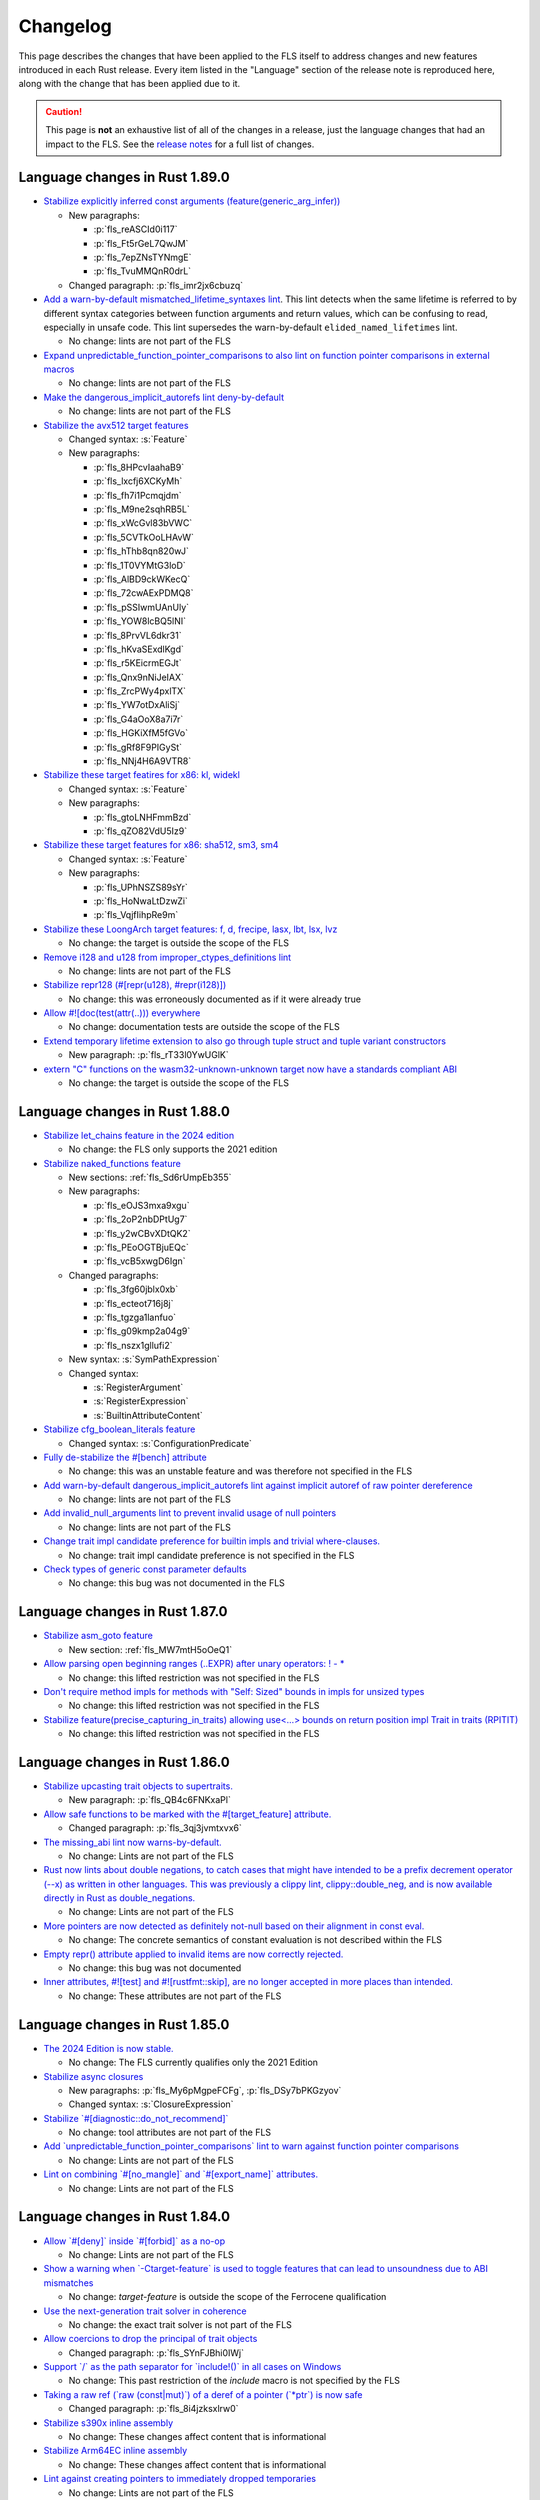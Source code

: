 .. SPDX-License-Identifier: MIT OR Apache-2.0
   SPDX-FileCopyrightText: The Ferrocene Developers

.. default-domain:: spec
.. informational-page::

Changelog
=========

This page describes the changes that have been applied to the FLS itself to
address changes and new features introduced in each Rust release. Every item
listed in the "Language" section of the release note is reproduced here, along
with the change that has been applied due to it.

.. caution::

   This page is **not** an exhaustive list of all of the changes in a release,
   just the language changes that had an impact to the FLS. See the `release
   notes`_ for a full list of changes.

Language changes in Rust 1.89.0
-------------------------------

- `Stabilize explicitly inferred const arguments (feature(generic_arg_infer)) <https://github.com/rust-lang/rust/pull/141610>`_

  - New paragraphs:

    - :p:`fls_reASCId0i117`
    - :p:`fls_Ft5rGeL7QwJM`
    - :p:`fls_7epZNsTYNmgE`
    - :p:`fls_TvuMMQnR0drL`

  - Changed paragraph: :p:`fls_imr2jx6cbuzq`

- `Add a warn-by-default mismatched_lifetime_syntaxes lint <https://github.com/rust-lang/rust/pull/138677>`_.
  This lint detects when the same lifetime is referred to by different syntax categories between function arguments and return values, which can be confusing to read, especially in unsafe code.
  This lint supersedes the warn-by-default ``elided_named_lifetimes`` lint.

  - No change: lints are not part of the FLS

- `Expand unpredictable_function_pointer_comparisons to also lint on function pointer comparisons in external macros <https://github.com/rust-lang/rust/pull/134536>`_

  - No change: lints are not part of the FLS

- `Make the dangerous_implicit_autorefs lint deny-by-default <https://github.com/rust-lang/rust/pull/141661>`_

  - No change: lints are not part of the FLS

- `Stabilize the avx512 target features <https://github.com/rust-lang/rust/pull/138940>`_

  - Changed syntax: :s:`Feature`

  - New paragraphs:

    - :p:`fls_8HPcvIaahaB9`
    - :p:`fls_lxcfj6XCKyMh`
    - :p:`fls_fh7i1Pcmqjdm`
    - :p:`fls_M9ne2sqhRB5L`
    - :p:`fls_xWcGvl83bVWC`
    - :p:`fls_5CVTkOoLHAvW`
    - :p:`fls_hThb8qn820wJ`
    - :p:`fls_1T0VYMtG3loD`
    - :p:`fls_AlBD9ckWKecQ`
    - :p:`fls_72cwAExPDMQ8`
    - :p:`fls_pSSIwmUAnUly`
    - :p:`fls_YOW8lcBQ5lNI`
    - :p:`fls_8PrvVL6dkr31`
    - :p:`fls_hKvaSExdlKgd`
    - :p:`fls_r5KEicrmEGJt`
    - :p:`fls_Qnx9nNiJeIAX`
    - :p:`fls_ZrcPWy4pxlTX`
    - :p:`fls_YW7otDxAliSj`
    - :p:`fls_G4aOoX8a7i7r`
    - :p:`fls_HGKiXfM5fGVo`
    - :p:`fls_gRf8F9PIGySt`
    - :p:`fls_NNj4H6A9VTR8`

- `Stabilize these target featires for x86: kl, widekl <https://github.com/rust-lang/rust/pull/140766>`_

  - Changed syntax: :s:`Feature`

  - New paragraphs:

    - :p:`fls_gtoLNHFmmBzd`
    - :p:`fls_qZO82VdU5Iz9`

- `Stabilize these target features for x86: sha512, sm3, sm4 <https://github.com/rust-lang/rust/pull/140767>`_

  - Changed syntax: :s:`Feature`

  - New paragraphs:

    - :p:`fls_UPhNSZS89sYr`
    - :p:`fls_HoNwaLtDzwZi`
    - :p:`fls_VqjfIihpRe9m`

- `Stabilize these LoongArch target features: f, d, frecipe, lasx, lbt, lsx, lvz <https://github.com/rust-lang/rust/pull/135015>`_

  - No change: the target is outside the scope of the FLS

- `Remove i128 and u128 from improper_ctypes_definitions lint <https://github.com/rust-lang/rust/pull/137306>`_

  - No change: lints are not part of the FLS

- `Stabilize repr128 (#[repr(u128), #repr(i128)]) <https://github.com/rust-lang/rust/pull/138285>`_

  - No change: this was erroneously documented as if it were already true

- `Allow #![doc(test(attr(..))) everywhere <https://github.com/rust-lang/rust/pull/140560>`_

  - No change: documentation tests are outside the scope of the FLS

- `Extend temporary lifetime extension to also go through tuple struct and tuple variant constructors <https://github.com/rust-lang/rust/pull/140593>`_

  - New paragraph: :p:`fls_rT33l0YwUGlK`

- `extern "C" functions on the wasm32-unknown-unknown target now have a standards compliant ABI <https://blog.rust-lang.org/2025/04/04/c-abi-changes-for-wasm32-unknown-unknown/>`_

  - No change: the target is outside the scope of the FLS

Language changes in Rust 1.88.0
-------------------------------

- `Stabilize let_chains feature in the 2024 edition <https://github.com/rust-lang/rust/pull/132833>`_

  - No change: the FLS only supports the 2021 edition

- `Stabilize naked_functions feature <https://github.com/rust-lang/rust/pull/134213>`_

  - New sections: :ref:`fls_Sd6rUmpEb355`

  - New paragraphs:

    - :p:`fls_eOJS3mxa9xgu`

    - :p:`fls_2oP2nbDPtUg7`

    - :p:`fls_y2wCBvXDtQK2`

    - :p:`fls_PEoOGTBjuEQc`

    - :p:`fls_vcB5xwgD6Ign`

  - Changed paragraphs:

    - :p:`fls_3fg60jblx0xb`

    - :p:`fls_ecteot716j8j`

    - :p:`fls_tgzga1lanfuo`

    - :p:`fls_g09kmp2a04g9`

    - :p:`fls_nszx1gllufi2`

  - New syntax: :s:`SymPathExpression`

  - Changed syntax:

    - :s:`RegisterArgument`

    - :s:`RegisterExpression`

    - :s:`BuiltinAttributeContent`

- `Stabilize cfg_boolean_literals feature <https://github.com/rust-lang/rust/pull/138632>`_

  - Changed syntax: :s:`ConfigurationPredicate`

- `Fully de-stabilize the #[bench] attribute <https://github.com/rust-lang/rust/pull/134273)>`_

  - No change: this was an unstable feature and was therefore not specified in the FLS

- `Add warn-by-default dangerous_implicit_autorefs lint against implicit autoref of raw pointer dereference <https://github.com/rust-lang/rust/pull/123239>`_

  - No change: lints are not part of the FLS

- `Add invalid_null_arguments lint to prevent invalid usage of null pointers <https://github.com/rust-lang/rust/pull/119220>`_

  - No change: lints are not part of the FLS

- `Change trait impl candidate preference for builtin impls and trivial where-clauses. <https://github.com/rust-lang/rust/pull/138176>`_

  - No change: trait impl candidate preference is not specified in the FLS

- `Check types of generic const parameter defaults <https://github.com/rust-lang/rust/pull/139646>`_

  - No change: this bug was not documented in the FLS

Language changes in Rust 1.87.0
-------------------------------

- `Stabilize asm_goto feature <https://github.com/rust-lang/rust/pull/133870>`_

  - New section: :ref:`fls_MW7mtH5oOeQ1`

- `Allow parsing open beginning ranges (..EXPR) after unary operators: ! - * <https://github.com/rust-lang/rust/pull/134900>`_

  - No change: this lifted restriction was not specified in the FLS

- `Don't require method impls for methods with "Self: Sized" bounds in impls for unsized types <https://github.com/rust-lang/rust/pull/135480>`_

  - No change: this lifted restriction was not specified in the FLS

- `Stabilize feature(precise_capturing_in_traits) allowing use<...> bounds on return position impl Trait in traits (RPITIT) <https://github.com/rust-lang/rust/pull/138128>`_

  - No change: this lifted restriction was not specified in the FLS

Language changes in Rust 1.86.0
-------------------------------

- `Stabilize upcasting trait objects to supertraits. <https://github.com/rust-lang/rust/pull/134367>`_

  - New paragraph: :p:`fls_QB4c6FNKxaPl`

- `Allow safe functions to be marked with the #[target_feature] attribute. <https://github.com/rust-lang/rust/pull/134090>`_

  - Changed paragraph: :p:`fls_3qj3jvmtxvx6`

- `The missing_abi lint now warns-by-default. <https://github.com/rust-lang/rust/pull/132397>`_

  - No change: Lints are not part of the FLS

- `Rust now lints about double negations, to catch cases that might have intended to be a prefix decrement operator (--x) as written in other languages. This was previously a clippy lint, clippy::double_neg, and is now available directly in Rust as double_negations. <https://github.com/rust-lang/rust/pull/126604>`_

  - No change: Lints are not part of the FLS

- `More pointers are now detected as definitely not-null based on their alignment in const eval. <https://github.com/rust-lang/rust/pull/133700>`_

  - No change: The concrete semantics of constant evaluation is not described within the FLS

- `Empty repr() attribute applied to invalid items are now correctly rejected. <https://github.com/rust-lang/rust/pull/133925>`_

  - No change: this bug was not documented

- `Inner attributes, #![test] and #![rustfmt::skip], are no longer accepted in more places than intended. <https://github.com/rust-lang/rust/pull/134276>`_

  - No change: These attributes are not part of the FLS

Language changes in Rust 1.85.0
-------------------------------

* `The 2024 Edition is now stable. <https://github.com/rust-lang/rust/pull/133349>`_

  * No change: The FLS currently qualifies only the 2021 Edition

* `Stabilize async closures <https://github.com/rust-lang/rust/pull/132706>`_

  * New paragraphs: :p:`fls_My6pMgpeFCFg`, :p:`fls_DSy7bPKGzyov`

  * Changed syntax: :s:`ClosureExpression`

* `Stabilize \`#[diagnostic::do_not_recommend]\` <https://github.com/rust-lang/rust/pull/132056>`_

  * No change: tool attributes are not part of the FLS

* `Add \`unpredictable_function_pointer_comparisons\` lint to warn against function pointer comparisons <https://github.com/rust-lang/rust/pull/118833>`_

  * No change: Lints are not part of the FLS

* `Lint on combining \`#[no_mangle]\` and \`#[export_name]\` attributes. <https://github.com/rust-lang/rust/pull/131558>`_

  * No change: Lints are not part of the FLS

Language changes in Rust 1.84.0
-------------------------------

* `Allow \`#[deny]\` inside \`#[forbid]\` as a no-op <https://github.com/rust-lang/rust/pull/121560/>`_

  * No change: Lints are not part of the FLS

* `Show a warning when \`-Ctarget-feature\` is used to toggle features that can lead to unsoundness due to ABI mismatches <https://github.com/rust-lang/rust/pull/129884>`_

  * No change: `target-feature` is outside the scope of the Ferrocene qualification

* `Use the next-generation trait solver in coherence <https://github.com/rust-lang/rust/pull/130654>`_

  * No change: the exact trait solver is not part of the FLS

* `Allow coercions to drop the principal of trait objects <https://github.com/rust-lang/rust/pull/131857>`_

  * Changed paragraph: :p:`fls_SYnFJBhi0IWj`

* `Support \`/\` as the path separator for \`include!()\` in all cases on Windows <https://github.com/rust-lang/rust/pull/125205>`_

  * No change: This past restriction of the `include` macro is not specified by the FLS

* `Taking a raw ref (\`raw (const|mut)\`) of a deref of a pointer (\`*ptr\`) is now safe <https://github.com/rust-lang/rust/pull/129248>`_

  * Changed paragraph: :p:`fls_8i4jzksxlrw0`

* `Stabilize s390x inline assembly <https://github.com/rust-lang/rust/pull/131258>`_

  * No change: These changes affect content that is informational

* `Stabilize Arm64EC inline assembly <https://github.com/rust-lang/rust/pull/131781>`_

  * No change: These changes affect content that is informational

* `Lint against creating pointers to immediately dropped temporaries <https://github.com/rust-lang/rust/pull/128985>`_

  * No change: Lints are not part of the FLS

* `Execute drop glue when unwinding in an \`extern "C"\` function <https://github.com/rust-lang/rust/pull/129582>`_

  * No change: This lifted restriction was not specified in the FLS

Language changes in Rust 1.83.0
-------------------------------

* `Stabilize \`&mut\`, \`*mut\`, \`&Cell\`, and \`*const Cell\` in const. <https://github.com/rust-lang/rust/pull/129195>`_

  * Changed paragraphs: :p:`fls_to4e7imq2c0w`, :p:`fls_6g7c1kjrmfnr`, :p:`fls_hkbwa8xx2fwx`

* `Allow creating references to statics in \`const\` initializers. <https://github.com/rust-lang/rust/pull/129759>`_

  * No change: This previous restriction is not specified in the FLS

* `Implement raw lifetimes and labels (\`'r#ident\`). <https://github.com/rust-lang/rust/pull/126452>`_

  * Changed syntax: :s:`Lifetime`

* `Define behavior when atomic and non-atomic reads race. <https://github.com/rust-lang/rust/pull/128778>`_

  * No change: Already covered by the definition of :t:`data race`.

* `Non-exhaustive structs may now be empty. <https://github.com/rust-lang/rust/pull/128934>`_

  * Removed paragraph: :p:`fls_2CWUWbYT9KcT`

  * Changed paragraph: :p:`fls_fSNrRsgzLd0E`, :p:`fls_S9QL6yVF5LFI`

* `Disallow implicit coercions from places of type \`!\` <https://github.com/rust-lang/rust/pull/129392>`_

  * No change: The FLS does not specify type inference to such a degree

* `\`const extern\` functions can now be defined for other calling conventions. <https://github.com/rust-lang/rust/pull/129753>`_

  * No change: This previous restriction is not specified in the FLS

* `Stabilize \`expr_2021\` macro fragment specifier in all editions. <https://github.com/rust-lang/rust/pull/129972>`_

  * Changed syntax: :s:`MacroFragmentSpecifier`

  * Changed paragraphs: :p:`fls_k00bck2k8tde`, :p:`fls_PxR9vNHsaFnI`

* `The \`non_local_definitions\` lint now fires on less code and warns by default. <https://github.com/rust-lang/rust/pull/127117>`_

  * No change: Lints are not part of the FLS

Language changes in Rust 1.82.0
-------------------------------

* `Don't make statement nonterminals match pattern nonterminals <https://github.com/rust-lang/rust/pull/120221/>`_

  * No change: Exact parsing behavior of non-terminals within declarative macros is not specified

* `Patterns matching empty types can now be omitted in common cases <https://github.com/rust-lang/rust/pull/122792>`_

  * New section: :ref:`fls_mcxF9y5u66sZ`

  * Changed paragraphs: :p:`fls_9fjspnefoyvz`, :p:`fls_uq7ftuuq1sig`, :p:`fls_cfoy86mkmqa4`, :p:`fls_rnppz6y5z8pi`, :p:`fls_x0bmzl1315gq`, :p:`fls_MK83WE0iDqNf`

* `Enforce supertrait outlives obligations when using trait impls <https://github.com/rust-lang/rust/pull/124336>`_

  * No change: the concrete type inference resolution is not part of the FLS

* `\`addr_of(_mut)!\` macros and the newly stabilized \`&raw (const|mut)\` are now safe to use with all static items <https://github.com/rust-lang/rust/pull/125834>`_

  * No change: `addr_of` is not specified as it is a library defined macro, `&raw (const|mut)` appears as a new feature separately below

* `size_of_val_raw: for length 0 this is safe to call <https://github.com/rust-lang/rust/pull/126152/>`_

  * No change: `size_of_val_raw` is a library defined function

* `Reorder trait bound modifiers *after* \`for<...>\` binder in trait bounds <https://github.com/rust-lang/rust/pull/127054/>`_

  * Changed syntax: :s:`TraitBound`

* `Stabilize opaque type precise capturing (RFC 3617) <https://github.com/rust-lang/rust/pull/127672>`_

  * Changed syntax: :s:`ImplTraitTypeSpecification`, :s:`ImplTraitTypeSpecificationOneBound`

  * New syntax: :s:`UseCaptures`, :s:`UseCapturesGenericArgs`, :s:`UseCapturesGenericArg`

  * New paragraphs: :p:`fls_69hqMjvNno9u`, :p:`fls_OnyR0Wsfk7KI`, :p:`fls_KgH6c5cC4S0G`, :p:`fls_iT9WCNfUZQnC`

* `Stabilize \`&raw const\` and \`&raw mut\` operators (RFC 2582) <https://github.com/rust-lang/rust/pull/127679>`_

  * New section: :ref:`fls_vXGuvRWOLbEE`

  * New paragraphs: :p:`fls_K7SbApHPmwjM`

* `Stabilize unsafe extern blocks (RFC 3484) <https://github.com/rust-lang/rust/pull/127921>`_

  * New syntax: :s:`ItemSafety`

  * Changed syntax: :s:`WeakKeyword`, :s:`FunctionQualifierList`, :s:`StaticDeclaration`

  * New paragraphs: :p:`fls_8ltVLtAfvy0m`, :p:`fls_WRpcVF1fLEpr`, :p:`fls_nUADhgcfvvGC`

  * Changed paragraphs: :p:`fls_g0JEluWqBpNc`, :p:`fls_7ucwmzqtittv`, :p:`fls_4dje9t5y2dia`, :p:`fls_l88r9fj82650`, :p:`fls_fo9with6xumo`

  * Removed paragraph :p:`fls_iaimuqcclstl`

* `Stabilize nested field access in \`offset_of!\` <https://github.com/rust-lang/rust/pull/128284>`_

  * No change: `offset_of` is a library defined macro

* `Do not require \`T\` to be live when dropping \`[T; 0]\` <https://github.com/rust-lang/rust/pull/128438>`_

  * No change: The drop interaction with the borrow checker is not specified as the borrow checker is not specified in the FLS

* `Stabilize \`const\` operands in inline assembly <https://github.com/rust-lang/rust/pull/128570>`_

  * Note: These changes affect content that is informational.

  * New syntax: :s:`ConstRegisterExpression`

  * New paragraphs: :p:`fls_81Ju1TEqJ48K`, :p:`fls_j9XOoXDmN5Dq`, :p:`fls_jU8zg4k8dFsY`

* `Stabilize floating-point arithmetic in \`const fn\` <https://github.com/rust-lang/rust/pull/128596>`_

  * New paragraph: :p:`fls_lSxXWxJn0vMO`

  * Removed paragraph: :p:`fls_9mrrosm8jnn7`

* `Stabilize explicit opt-in to unsafe attributes <https://github.com/rust-lang/rust/pull/128771>`_

  * New section: :ref:`fls_19LnTi3WabFd`

* `Document NaN bit patterns guarantees <https://github.com/rust-lang/rust/pull/129559>`_

  * New paragraph: :p:`fls_nuFAwLHOdQBx`

Language changes in Rust 1.81.0
-------------------------------

* `Abort on uncaught panics in \`extern "C"\` functions. <https://github.com/rust-lang/rust/pull/116088/>`_

  * No change: unwinding is not specified in the FLS

* `Fix ambiguous cases of multiple \`&\` in elided self lifetimes. <https://github.com/rust-lang/rust/pull/117967/>`_

  * Changed paragraph: :p:`fls_crb6m6b3cdwh`

  * New paragraph: :p:`fls_d4u3y82hdadc`

* `Stabilize \`#[expect]\` for lints (RFC 2383), like \`#[allow]\` with a warning if the lint is _not_ fulfilled. <https://github.com/rust-lang/rust/pull/120924/>`_

  * New paragraph: :p:`fls_NrTL2FruARAv`

* `Change method resolution to constrain hidden types instead of rejecting method candidates. <https://github.com/rust-lang/rust/pull/123962/>`_

  * No change: the concrete type inference resolution is not part of the FLS

* `Bump \`elided_lifetimes_in_associated_constant\` to deny. <https://github.com/rust-lang/rust/pull/124211/>`_

  * No change: lints are not part of the FLS

* `\`offset_from\`: always allow pointers to point to the same address. <https://github.com/rust-lang/rust/pull/124921/>`_

  * No change: this previous restriction is not specified in the FLS

* `Allow constraining opaque types during subtyping in the trait system. <https://github.com/rust-lang/rust/pull/125447/>`_

  * No change: the concrete type inference resolution is not part of the FLS

* `Allow constraining opaque types during various unsizing casts. <https://github.com/rust-lang/rust/pull/125610/>`_

  * No change: the concrete type inference resolution is not part of the FLS

* `Deny keyword lifetimes pre-expansion. <https://github.com/rust-lang/rust/pull/126762/>`_

  * No change: the FLS already specifies this restriction in :s:`Lifetime`

Language changes in Rust 1.80.0
-------------------------------

* `Document maximum allocation size <https://github.com/rust-lang/rust/pull/116675/>`_

  * New paragraphs: :p:`fls_CUJyMj0Sj8NS`, :p:`fls_kaomYy0Ml4Nh`, :p:`fls_B5cmkWfD5GNt`, :p:`fls_oqhQ62mDLckN`, :p:`fls_uhwpuv6cx4ip`, :p:`fls_xuuFKmm181bs`

* `Allow zero-byte offsets and ZST read/writes on arbitrary pointers <https://github.com/rust-lang/rust/pull/117329/>`_

  * No change: this previous restriction is not specified in the FLS

* `Support C23's variadics without a named parameter <https://github.com/rust-lang/rust/pull/124048/>`_

  * No change: this previous restriction is not specified in the FLS

* `Stabilize \`exclusive_range_pattern\` feature <https://github.com/rust-lang/rust/pull/124459/>`_

  * Changed syntax: :s:`RangePattern`

  * New syntax: :s:`ExclusiveRangePattern`

  * Changed paragraph: :p:`fls_8Q6NfRx4j5V7`

  * New paragraphs: :p:`fls_3PyquOKjA7SI`, :p:`fls_8bdOqkO1NuJW`, :p:`fls_EDL1Pi56KQ2H`

Language changes in Rust 1.79.0
-------------------------------

* `Stabilize inline \`const {}\` expressions. <https://github.com/rust-lang/rust/pull/104087/>`_

  * New section: :ref:`fls_G59PiNQkVUnQ`

* `Prevent opaque types being instantiated twice with different regions within the same function. <https://github.com/rust-lang/rust/pull/116935/>`_

  * No change: already described in :p:`fls_hza5n5eb18ta`

* `Stabilize WebAssembly target features that are in phase 4 and 5. <https://github.com/rust-lang/rust/pull/117457/>`_

  * No change: ``cfg`` and ``cfg_attr`` configuration predicates are not part of the FLS

* `Add the \`redundant_lifetimes\` lint to detect lifetimes which are semantically redundant. <https://github.com/rust-lang/rust/pull/118391/>`_

  * No change: lints are not part of the FLS

* `Stabilize the \`unnameable_types\` lint for public types that can't be named. <https://github.com/rust-lang/rust/pull/120144/>`_

  * No change: lints are not part of the FLS

* `Enable debuginfo in macros, and stabilize \`-C collapse-macro-debuginfo\` and \`#[collapse_debuginfo]\`. <https://github.com/rust-lang/rust/pull/120845/>`_

  * New section: :ref:`fls_qyudjGHZfyJH`

* `Propagate temporary lifetime extension into \`if\` and \`match\` expressions. <https://github.com/rust-lang/rust/pull/121346/>`_

  * New paragraphs: :p:`fls_Rj9zhVutfQod`, :p:`fls_oodpp3LpXC13`, :p:`fls_xGThCPoTUSAi`

* `Restrict promotion of \`const fn\` calls. <https://github.com/rust-lang/rust/pull/121557/>`_

  * No change: already described in :p:`fls_3h5vr7xk2rrt`

* `Warn against refining impls of crate-private traits with \`refining_impl_trait\` lint. <https://github.com/rust-lang/rust/pull/121720/>`_

  * No change: lints are not part of the FLS

* `Stabilize associated type bounds (RFC 2289). <https://github.com/rust-lang/rust/pull/122055/>`_

  * New paragraph: :p:`fls_mcUMWsYcxzmZ`

* `Stabilize importing \`main\` from other modules or crates. <https://github.com/rust-lang/rust/pull/122060/>`_

  * No change: this lifted restriction was not previously described in the FLS

  * While updating the FLS to account for this feature, we realized that the
    way the FLS described crate types was incorrect. We rectified this:

    * New section: :ref:`fls_8JB3SJqamdpU`
    * New glossary entry: :t:`crate type`
    * New paragraphs: :p:`fls_unxalgMqIr3v`, :p:`fls_e7jGvXvTsFpC`, :p:`fls_kQiJPwb2Hjcc`, :p:`fls_OyFwBtDGVimT`
    * Updated glossary entries: :t:`binary crate`, :t:`library crate`, :t:`proc-macro crate`
    * Updated paragraphs: :p:`fls_9ub6ks8qrang`, :p:`fls_Mf62VqAhoZ3c`, :p:`fls_d9nn4yuiw1ja`
    * Moved paragraph: :p:`fls_sbGnkm8Ephiu`

* `Check return types of function types for well-formedness <https://github.com/rust-lang/rust/pull/115538>`_

  * No change: the exact trait resolution implementation is not part of the FLS

* `Rework \`impl Trait\` lifetime inference <https://github.com/rust-lang/rust/pull/116891/>`_

  * New paragraphs: :p:`fls_3aKZB0ILIkZw`, :p:`fls_Xo1ODwOyX7Vm`, :p:`fls_kTGFLFymTWch`

* `Change inductive trait solver cycles to be ambiguous <https://github.com/rust-lang/rust/pull/122791>`_

  * No change: the exact trait solver is not part of the FLS

Language changes in Rust 1.78.0
-------------------------------

* `Stabilize \`#[cfg(target_abi = ...)]\` <https://github.com/rust-lang/rust/pull/119590/>`_

  * No change: ``cfg`` and ``cfg_attr`` configuration predicates are not part of the FLS

* `Stabilize the \`#[diagnostic]\` namespace and \`#[diagnostic::on_unimplemented]\` attribute <https://github.com/rust-lang/rust/pull/119888/>`_

  * No change: tool attributes are not part of the FLS

* `Make async-fn-in-trait implementable with concrete signatures <https://github.com/rust-lang/rust/pull/120103/>`_

  * No change: no paragraph in the FLS forbids this prior incompatability

* `Make matching on NaN a hard error, and remove the rest of \`illegal_floating_point_literal_pattern\` <https://github.com/rust-lang/rust/pull/116284/>`_

  * New paragraph: :p:`fls_JP8YSbxSN0Ym`

* `static mut: allow mutable reference to arbitrary types, not just slices and arrays <https://github.com/rust-lang/rust/pull/117614/>`_

  * No change: this lifted restriction was not previously described in the FLS

* `Extend \`invalid_reference_casting\` to include references casting to bigger memory layout <https://github.com/rust-lang/rust/pull/118983/>`_

  * No change: lints are not part of the FLS

* `Add \`non_contiguous_range_endpoints\` lint for singleton gaps after exclusive ranges <https://github.com/rust-lang/rust/pull/118879/>`_

  * No change: lints are not part of the FLS

* `Add \`wasm_c_abi\` lint for use of older wasm-bindgen versions <https://github.com/rust-lang/rust/pull/117918/>`_

  * No change: lints are not part of the FLS

* `Update \`indirect_structural_match\` and \`pointer_structural_match\` lints to match RFC <https://github.com/rust-lang/rust/pull/120423/>`_

  * No change: lints are not part of the FLS

* `Make non-\`PartialEq\`-typed consts as patterns a hard error <https://github.com/rust-lang/rust/pull/120805/>`_

  * No change: already described in :p:`fls_zCswsyuitexI`

* `Split \`refining_impl_trait\` lint into \`_reachable\`, \`_internal\` variants <https://github.com/rust-lang/rust/pull/121720/>`_

  * No change: lints are not part of the FLS

* `Remove unnecessary type inference when using associated types inside of higher ranked \`where\`-bounds <https://github.com/rust-lang/rust/pull/119849>`_

  * No change: the FLS does not specify type inference to such a degree

* `Weaken eager detection of cyclic types during type inference <https://github.com/rust-lang/rust/pull/119989>`_

  * No change: the FLS does not specify type inference to such a degree

* `\`trait Trait: Auto {}\`: allow upcasting from \`dyn Trait\` to \`dyn Trait + Auto\` <https://github.com/rust-lang/rust/pull/119338>`_

  * New paragraph: :p:`fls_SYnFJBhi0IWj`

language changes in Rust 1.77.0
-------------------------------

* `Reveal opaque types within the defining body for exhaustiveness checking. <https://github.com/rust-lang/rust/pull/116821/>`_

  * No change: the FLS does not specify introspection of the concrete type of the match expression scrutinee to such a degree

* `Stabilize C-string literals. <https://github.com/rust-lang/rust/pull/117472/>`_

  * New section: :ref:`fls_U1gHCy16emVe`

* `Stabilize THIR unsafeck. <https://github.com/rust-lang/rust/pull/117673/>`_

  * No change: not a language change

* `Add lint \`static_mut_refs\` to warn on references to mutable statics. <https://github.com/rust-lang/rust/pull/117556/>`_

  * No change: lints are not part of the FLS

* `Support async recursive calls (as long as they have indirection). <https://github.com/rust-lang/rust/pull/117703/>`_

  * No change: this lifted restriction was not previously described in the FLS

* `Undeprecate lint \`unstable_features\` and make use of it in the compiler. <https://github.com/rust-lang/rust/pull/118639/>`_

  * No change: lints are not part of the FLS

* `Make inductive cycles in coherence ambiguous always. <https://github.com/rust-lang/rust/pull/118649/>`_

  * No change: the FLS does not describe the trait solver to such a degree

* `Get rid of type-driven traversal in const-eval interning <https://github.com/rust-lang/rust/pull/119044/>`_, only as a `future compatibility lint <https://github.com/rust-lang/rust/pull/122204>`_ for now.

  * No change: this lifted restriction was not previously described in the FLS

* `Deny braced macro invocations in let-else. <https://github.com/rust-lang/rust/pull/119062/>`_

  * New paragraph: :p:`fls_1s1UikGU5YQb`

.. Note: for the publicly rendered version of the FLS we want to link to
   upstream's release notes. In the Ferrocene subtree this should be replaced
   to the link to the Ferrocene release notes!
.. _release notes: https://doc.rust-lang.org/releases.html

